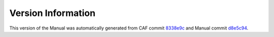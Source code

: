 Version Information
===================

This version of the Manual was automatically generated from CAF commit
`8338e9c <https://github.com/actor-framework/actor-framework/commit/8338e9c>`_
and Manual commit
`d8e5c94 <https://github.com/actor-framework/manual/commit/d8e5c94>`_.

